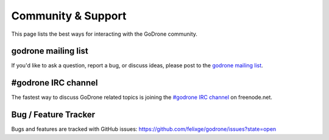 Community & Support
===================

This page lists the best ways for interacting with the GoDrone community.

.. _godrone-list:

godrone mailing list
--------------------

If you'd like to ask a question, report a bug, or discuss ideas, please
post to the `godrone mailing list
<https://groups.google.com/forum/#!forum/godrone>`_.

.. _godrone-irc:

#godrone IRC channel
--------------------

The fastest way to discuss GoDrone related topics is joining the `#godrone IRC
channel <http://webchat.freenode.net/?channels=godrone>`_ on freenode.net.

.. _tracker:

Bug / Feature Tracker
---------------------

Bugs and features are tracked with GitHub issues:
https://github.com/felixge/godrone/issues?state=open
